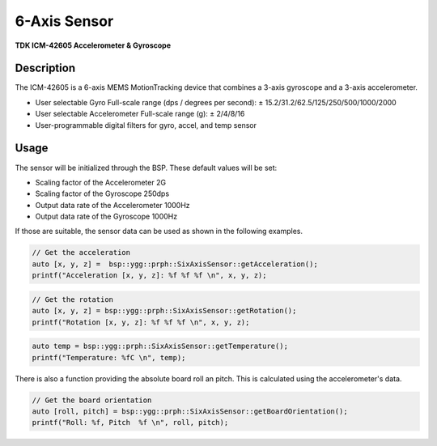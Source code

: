 6-Axis Sensor
=============
**TDK ICM-42605 Accelerometer & Gyroscope**

.. seealso::
    * `ICM-42605 Datasheet <_static/datasheets/yggdrasil/ICM-42605.pdf>`_ 

Description
-----------

The ICM-42605 is a 6-axis MEMS MotionTracking device that combines a 3-axis gyroscope and a 3-axis accelerometer.

* User selectable Gyro Full-scale range (dps / degrees per second): ± 15.2/31.2/62.5/125/250/500/1000/2000
* User selectable Accelerometer Full-scale range (g): ± 2/4/8/16
* User-programmable digital filters for gyro, accel, and temp sensor

Usage
-----

The sensor will be initialized through the BSP. These default values will be set:

* Scaling factor of the Accelerometer       2G
* Scaling factor of the Gyroscope           250dps
* Output data rate of the Accelerometer     1000Hz
* Output data rate of the Gyroscope         1000Hz

If those are suitable, the sensor data can be used as shown in the following examples. 


.. code-block:: cpp

    // Get the acceleration
    auto [x, y, z] =  bsp::ygg::prph::SixAxisSensor::getAcceleration();
    printf("Acceleration [x, y, z]: %f %f %f \n", x, y, z);


.. code-block:: cpp

    // Get the rotation
    auto [x, y, z] = bsp::ygg::prph::SixAxisSensor::getRotation();
    printf("Rotation [x, y, z]: %f %f %f \n", x, y, z);

.. code-block:: cpp

    auto temp = bsp::ygg::prph::SixAxisSensor::getTemperature();
    printf("Temperature: %fC \n", temp);

There is also a function providing the absolute board roll an pitch. 
This is calculated using the accelerometer's data.

.. code-block:: cpp

    // Get the board orientation
    auto [roll, pitch] = bsp::ygg::prph::SixAxisSensor::getBoardOrientation();
    printf("Roll: %f, Pitch  %f \n", roll, pitch);